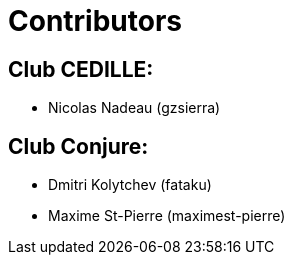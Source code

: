 = Contributors

== Club CEDILLE:
* Nicolas Nadeau (gzsierra)

== Club Conjure:
* Dmitri Kolytchev (fataku)
* Maxime St-Pierre (maximest-pierre)
